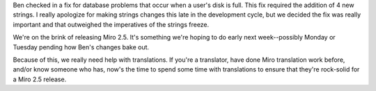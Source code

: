 .. title: Need translation help for 2.5
.. slug: miro_needs_your_translation_help_2.5
.. date: 2009-07-16 13:58:43
.. tags: miro, work

Ben checked in a fix for database problems that occur when a user's disk
is full. This fix required the addition of 4 new strings. I really
apologize for making strings changes this late in the development cycle,
but we decided the fix was really important and that outweighed the
imperatives of the strings freeze.

We're on the brink of releasing Miro 2.5. It's something we're hoping to
do early next week--possibly Monday or Tuesday pending how Ben's changes
bake out.

Because of this, we really need help with translations. If you're a
translator, have done Miro translation work before, and/or know someone
who has, now's the time to spend some time with translations to ensure
that they're rock-solid for a Miro 2.5 release.
